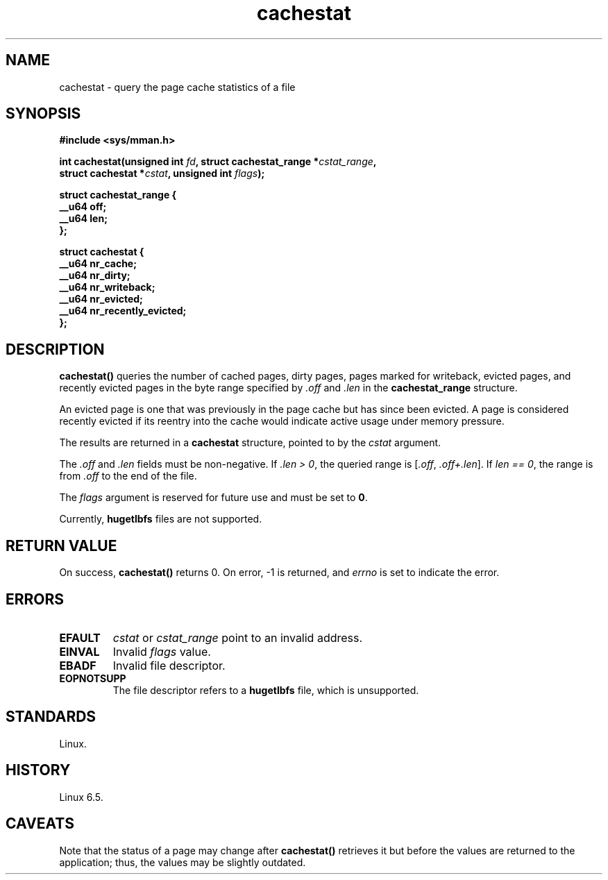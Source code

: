 .\" Copyright, the authors of the Linux man-pages project
.\"
.\" SPDX-License-Identifier: Linux-man-pages-copyleft
.\"
.TH cachestat 2 (date) "Linux man-pages (unreleased)"
.SH NAME
cachestat \- query the page cache statistics of a file
.SH SYNOPSIS
.nf
.B #include <sys/mman.h>
.P
.BI "int cachestat(unsigned int " fd ", struct cachestat_range *" cstat_range ,
.BI "              struct cachestat *" cstat ", unsigned int " flags );
.fi
.P
.EX
.B struct cachestat_range {
.B "    __u64 off;"
.B "    __u64 len;"
.B };
.P
.B struct cachestat {
.B "    __u64 nr_cache;"
.B "    __u64 nr_dirty;"
.B "    __u64 nr_writeback;"
.B "    __u64 nr_evicted;"
.B "    __u64 nr_recently_evicted;"
.B };
.EE
.SH DESCRIPTION
.B cachestat()
queries the number of cached pages, dirty pages,
pages marked for writeback, evicted pages,
and recently evicted pages in the byte range specified by
.I .off
and
.I .len
in the
.B cachestat_range
structure.
.P
An evicted page is one that was previously in the page cache
but has since been evicted.
A page is considered recently evicted if its reentry into the cache
would indicate active usage under memory pressure.
.P
The results are returned in a
.B cachestat
structure, pointed to by the
.I cstat
argument.
.P
The
.I .off
and
.I .len
fields must be non-negative.
If
.IR .len\~>\~0 ,
the queried range is
.RI [ .off ,\~ .off+.len ].
If
.IR len\~==\~0 ,
the range is from
.I .off
to the end of the file.
.P
The
.I flags
argument is reserved for future use and must be set to
.BR 0 .
.P
Currently,
.B hugetlbfs
files are not supported.
.SH RETURN VALUE
On success,
.B cachestat()
returns 0.
On error, \-1 is returned,
and
.I errno
is set to indicate the error.
.SH ERRORS
.TP
.B EFAULT
.I cstat
or
.I cstat_range
point to an invalid address.
.TP
.B EINVAL
Invalid
.I flags
value.
.TP
.B EBADF
Invalid file descriptor.
.TP
.B EOPNOTSUPP
The file descriptor refers to a
.B hugetlbfs
file, which is unsupported.
.SH STANDARDS
Linux.
.SH HISTORY
Linux 6.5.
.SH CAVEATS
Note that the status of a page may change after
.B cachestat()
retrieves it but before the values are returned to the application;
thus, the values may be slightly outdated.
